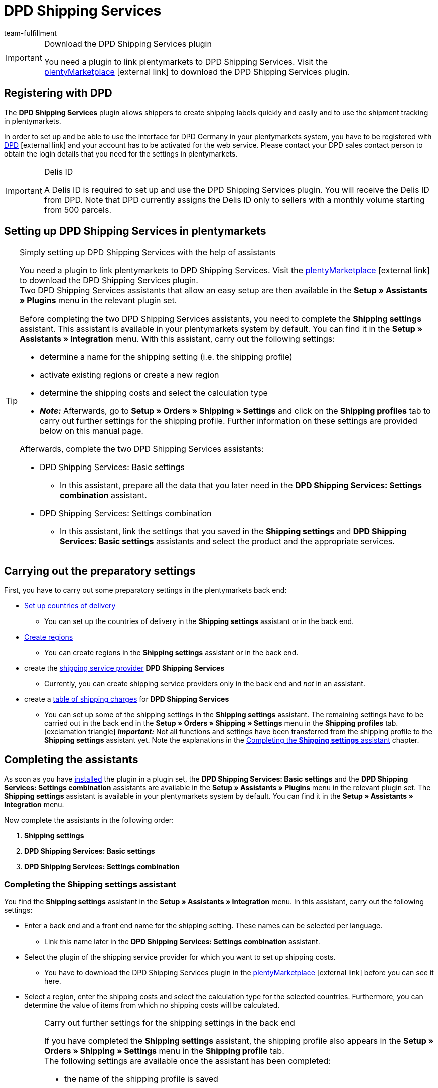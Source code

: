 = DPD Shipping Services
:lang: en
:keywords: DPD Shipping Services, DPD Versand Services, DPD plugin, DPD shipping plugin, DPD assistant
:description: Learn how to set up the “DPD Shipping Services” plugin in plentymarkets.
:position: 400
:url: fulfilment/shipping-service-provider-plugins/plugin-dpd-shipping-services
:id: 0I6ONMQ
:author: team-fulfillment

[IMPORTANT]
.Download the DPD Shipping Services plugin
====
You need a plugin to link plentymarkets to DPD Shipping Services. Visit the link:https://marketplace.plentymarkets.com/en/plugins/integration/dpdshippingservices_6320[plentyMarketplace^]{nbsp}icon:external-link[] to download the DPD Shipping Services plugin.
====

[#register-with-dpd]
== Registering with DPD

The *DPD Shipping Services* plugin allows shippers to create shipping labels quickly and easily and to use the shipment tracking in plentymarkets.

In order to set up and be able to use the interface for DPD Germany in your plentymarkets system, you have to be registered with link:https://www.dpd.com/de/en/[DPD^]{nbsp}icon:external-link[] and your account has to be activated for the web service. Please contact your DPD sales contact person to obtain the login details that you need for the settings in plentymarkets.

[IMPORTANT]
.Delis ID
====
A Delis ID is required to set up and use the DPD Shipping Services plugin. You will receive the Delis ID from DPD. Note that DPD currently assigns the Delis ID only to sellers with a monthly volume starting from 500 parcels.
====

[#set-up-dpd-shipping-services]
== Setting up DPD Shipping Services in plentymarkets

[TIP]
.Simply setting up DPD Shipping Services with the help of assistants
====
You need a plugin to link plentymarkets to DPD Shipping Services. Visit the link:https://marketplace.plentymarkets.com/en/plugins/integration/dpdshippingservices_6320[plentyMarketplace^]{nbsp}icon:external-link[] to download the DPD Shipping Services plugin. +
Two DPD Shipping Services assistants that allow an easy setup are then available in the *Setup » Assistants » Plugins* menu in the relevant plugin set.

Before completing the two DPD Shipping Services assistants, you need to complete the *Shipping settings* assistant. This assistant is available in your plentymarkets system by default. You can find it in the *Setup » Assistants » Integration* menu. With this assistant, carry out the following settings:

* determine a name for the shipping setting (i.e. the shipping profile)
* activate existing regions or create a new region
* determine the shipping costs and select the calculation type
* *_Note:_* Afterwards, go to *Setup » Orders » Shipping » Settings* and click on the *Shipping profiles* tab to carry out further settings for the shipping profile. Further information on these settings are provided below on this manual page.

Afterwards, complete the two DPD Shipping Services assistants:

* DPD Shipping Services: Basic settings
 ** In this assistant, prepare all the data that you later need in the *DPD Shipping Services: Settings combination* assistant.
* DPD Shipping Services: Settings combination +
 ** In this assistant, link the settings that you saved in the *Shipping settings* and *DPD Shipping Services: Basic settings* assistants and select the product and the appropriate services.
====

[#preparatory-settings]
== Carrying out the preparatory settings

First, you have to carry out some preparatory settings in the plentymarkets back end:

* xref:fulfilment:preparing-the-shipment.adoc#100[Set up countries of delivery]

** You can set up the countries of delivery in the *Shipping settings* assistant or in the back end.

* xref:fulfilment:preparing-the-shipment.adoc#400[Create regions]
** You can create regions in the *Shipping settings* assistant or in the back end.

* create the xref:fulfilment:preparing-the-shipment.adoc#800[shipping service provider] *DPD Shipping Services*
** Currently, you can create shipping service providers only in the back end and _not_ in an assistant.

* create a xref:fulfilment:preparing-the-shipment.adoc#1500[table of shipping charges] for *DPD Shipping Services* +
** You can set up some of the shipping settings in the *Shipping settings* assistant. The remaining settings have to be carried out in the back end in the *Setup » Orders » Shipping » Settings* menu in the *Shipping profiles* tab. +
icon:exclamation-triangle[role="red"] *_Important:_* Not all functions and settings have been transferred from the shipping profile to the *Shipping settings* assistant yet. Note the explanations in the <<#assistant-shipping-settings, Completing the *Shipping settings* assistant>> chapter.

[#complete-assistant]
== Completing the assistants

As soon as you have xref:plugins:installing-added-plugins.adoc#installing-plugins[installed] the plugin in a plugin set, the *DPD Shipping Services: Basic settings* and the *DPD Shipping Services: Settings combination* assistants are available in the *Setup » Assistants » Plugins* menu in the relevant plugin set. The *Shipping settings* assistant is available in your plentymarkets system by default. You can find it in the *Setup » Assistants » Integration* menu.

Now complete the assistants in the following order:

1. *Shipping settings*
2. *DPD Shipping Services: Basic settings*
3. *DPD Shipping Services: Settings combination*

[#assistant-shipping-settings]
=== Completing the *Shipping settings* assistant

You find the *Shipping settings* assistant in the *Setup » Assistants » Integration* menu. In this assistant, carry out the following settings:

* Enter a back end and a front end name for the shipping setting. These names can be selected per language. +
 ** Link this name later in the *DPD Shipping Services: Settings combination* assistant.

* Select the plugin of the shipping service provider for which you want to set up shipping costs. +
 ** You have to download the DPD Shipping Services plugin in the link:https://marketplace.plentymarkets.com/en/plugins/integration/dpdshippingservices_6320[plentyMarketplace^]{nbsp}icon:external-link[] before you can see it here.

* Select a region, enter the shipping costs and select the calculation type for the selected countries. Furthermore, you can determine the value of items from which no shipping costs will be calculated.

[IMPORTANT]
.Carry out further settings for the shipping settings in the back end
====
If you have completed the *Shipping settings* assistant, the shipping profile also appears in the *Setup » Orders » Shipping » Settings* menu in the *Shipping profile* tab. +
The following settings are available once the assistant has been completed:

* the name of the shipping profile is saved
* the shipping service provider is saved
* the option *Activate for new items* is activated
* all clients (shops) are activated
* all order referrers are activated
* the shipping costs are saved
* the region is saved

If you want to carry out further settings such as blocking customer classes or payment methods or activating the option for the agreement upon data transmission to shipping service providers, you have to go to *Setup » Orders » Shipping » Settings* and carry out these settings in the *Shipping profiles* tab in the corresponding shipping profile.

icon:exclamation-triangle[role="red"] This workaround is still necessary because not all functions and settings have been transferred from the shipping profile to the assistant yet. We will implement the missing settings in the assistant step by step.
====

[.collapseBox]
.Which data is shown when the *Shipping settings* assistant has been completed?
--

When you completed the *Shipping settings* assistant and open it again, the following information is displayed:

* In the tile view:

** Back end name
** Region
** Shipping service provider

* In the table overview:

** Back end name
** Region
** Shipping service provider
** Front end name
** ID of the shipping profile

--

[#dpd-assistant-basic-settings]
=== Completing the *DPD Shipping Services: Basic settings* assistant

You find the *DPD Shipping Services: Basic settings* assistant in the *Setup » Assistants » Plugins* menu in the relevant plugin set. This assistant has several steps to complete. These steps are explained in the following.

[discrete]
===== Login details

In this step, enter your login details for DPD Germany. These are your Delis ID and the corresponding password.

Click on *Add* (icon:plus-square[role="green"]) to add further login details.

Furthermore, you decide whether the email address from the invoice address of your customers should be used when no email address is saved in the delivery address.

[discrete]
===== Shipper address

In this step, enter your shipper address.

Click on *Add* (icon:plus-square[role="green"]) to add further shipper addresses. You can add up to 20 shipper addresses.

[discrete]
===== Shipping methods and services

In this step, select the products and services. It is important that you are activated for the shipping methods and services by DPD.

You make only a preselection of the services here that are then available in the *DPD Shipping Services: Settings combination* assistant.

[discrete]
===== Reference

In this step, select which values you want to display on the shipping label as *Reference 1* and *Reference 2*. You can also leave the reference fields empty.

*_Note:_* If you leave the *Reference 1* field empty, the order ID will always be shown as fallback on the shipping label. If you leave the *Reference 2* field empty, this field stays empty also on the shipping label.

*_Important:_* The maximum number of characters (name plus value) is limited to 35. If the number of characters exceeds 35, the reference will be truncated accordingly.

[discrete]
===== Activating the Parcelshop finder

Activate the button *Use Parcelshop finder* (icon:toggle_on[set=material, role=skyBlue]) if you want to offer your customers the Parcelshop finder in your plentyShop.

*_Important:_* To be able to offer the Parcelshop finder, you have to activate the product *DPD Parcelshop finder* in the step *Shipping methods and services*.

In order that the Parcelshop finder works in your plentyShop, it is also required that you enter your Google Maps API key.

[discrete]
===== Summary

In this step, a summary of all entries that you made in the single steps is listed. You can check the settings, adjust them in the single steps, if needed, and complete the assistant afterwards.

[#dpd-assistant-settings-combination]
=== Completing the *DPD Shipping Services: Settings combination* assistant

You find the *DPD Shipping Services: Settings combination* assistant in the *Setup » Assistants » Plugins* menu in the relevant plugin set.

In this assistant, link the settings that you saved in the *Shipping settings* and *DPD Shipping Services: Basic settings* assistants. Link the shipping setting with the login details, shipping methods and services and the shipper address.

If you ship internationally, activate the button (icon:toggle_on[set=material, role=skyBlue]). 3 more fields appear: Enter the content of the shipment, select one of the international commercial terms (Incoterms) from the drop-down list and determine which customs documents are to be sent.

If you ship hazardous goods, activate the button (icon:toggle_on[set=material, role=skyBlue]). 2 more fields appear: Enter the description of the hazardous good and select the type of packaging from the drop-down list.

Furthermore, you can determine that the phone numbers of your customers are neither transmitted to DPD nor displayed on the shipping label.


[.collapseBox]
.Which data is shown when the *DPD Shipping services: Settings combination* assistant has been completed?
--

When you completed the *DPD Shipping Services: Settings combination* assistant and open it again, the following information is displayed:

* In the tile view:

** Back end name
** Login name
** Shipping method

* In the table overview:

** Back end name
** Login name
** Shipping setting
** Services
** ID of the shipping profile

--

[#available-shipping-methods-and-services]
== Currently available shipping methods and services

<<#table-available-shipping-methods-and-services>> lists all shipping methods and services that are currently available via the *DPD Shipping Services* plugin.

[[table-available-shipping-methods-and-services]]
.Currently available shipping methods and services
[cols="1,3"]
|====
|Shipping method |Service

| *DPD CLASSIC*
a|
* Shipping method without any services
* Ex works delivery/Freight forward
* Predict SMS
** *_Note:_* Registering shipments in combination with _Predict (B2C)_ services only works with a number of up to 10 parcels on behalf of DPD. Starting from 11 parcels, it is _not_ possible to register shipments with _Predict (B2C)_ services.
* Predict email
** *_Note:_* Registering shipments in combination with _Predict (B2C)_ services only works with a number of up to 10 parcels on behalf of DPD. Starting from 11 parcels, it is _not_ possible to register shipments with _Predict (B2C)_ services.
* Tyres
* Swap
* Hazardous goods +
*_Important:_* When you use the _Hazardous goods_ service, properties have to be linked for the item or the variation. Note the information in the yellow box below this table.

| *DPD Parcelshop finder*
|Shipping method without any services

| *DPD Express 8:30*
a|
* Shipping method without any services
* Ex works delivery/Freight forward

| *DPD Express 10:00*
a|
* Swap
* Ident check

| *DPD Express 12:00*
a|
* Shipping method without any services
* Saturday delivery
* Ex works delivery
* Swap
* Ident check

| *DPD Express 18:00*
a|
* Shipping method without any services
* Warranty
* Ex works delivery/Freight forward
* Ident check

| *DPD Express International*
| Shipping method without any services

| *DPD ParcelLetter*
| Shipping method without any services

| *DPD Mail*
| Shipping method without any services
|====

[IMPORTANT]
.Note about the Hazardous goods service
====
When you use the _Hazardous goods_ service, you have to link the following properties for the item or the variations in the *Texts* tab:

* DPD Versand Services - IdentificationUnNo
* DPD Versand Services - IdentificationClass
* DPD Versand Services - ClassificationCode
* DPD Versand Services - PackingGroup
* DPD Versand Services - Factor
* DPD Versand Services - NotOtherwiseSpecified
====

[#dpd-parcelshop-finder]
== DPD Parcelshop finder

In order that your customers can use the DPD Parcelshop finder in the checkout of your plentyShop, you have to carry out the settings described in the following.

[#activate-dpd-parcelshop-finder-shipping-method]
=== Activating the shipping method “DPD Parcelshop finder”

The following settings have to be carried out in the assistants:

* Go to the *DPD Shipping Services: Basic settings* assistant and select the shipping method *DPD Parcelshop finder* in the step *Shipping methods and services*.
* Go to the *DPD Shipping services: Settings combination* assistant and select the shipping method *DPD Parcelshop finder* to link this shipping method with the shipping setting.

[#dpd-parcelshop-finder-checkout]
=== Displaying the DPD Parcelshop Finder in the checkout

Go to the plugin’s *Container links* area and activate the following options to allow your customers to use the DPD Parcelshop Finder in the checkout of your plentyShop.

[IMPORTANT]
.Google Maps API key required
====
In order that the DPD Parcelshop Finder is available for your customers in the checkout of your plentyShop, you need a Google Maps API key.
====

[.instruction]
Displaying the DPD Parcelshop Finder in the checkout:

. Go to *Plugins » Plugin set overview*.
. Click on the table row of the plugin set that contains the DPD Shipping Services plugin.
. Click on the table row *DPD Shipping Services*.
. Go to *Container links*.
. Expand the area *Container links*.
. Select from the drop-down list *Data provider* the option *DPD Parcelshop Finder Javascript*.
. Select from the drop-down list *plentyShop LTS* on the right the option *Script loader: After scripts loaded*.
. Select from the drop-down list *Data provider* the option *DPD Parcelshop Finder checkout container*.
. Select from the drop-down list *plentyShop LTS* on the right the option *Checkout: After shipping method*.
. Select from the drop-down list *Data provider* the option *DPD Parcelshop Finder checkout styles*.
. Select from the drop-down list *plentyShop LTS* on the right the option *Checkout: After shipping method*.
. *Save* (icon:save[role="green"]) the settings.

[#parcel-life-cycle]
== Parcel Life Cycle

By entering your Delis ID, you can request the current status of the registered orders in the *Data » DPD Parcel Life Cycle* menu. You can use the following criteria:

* Parcel label number (from DPD)
* Web number (from DPD)
* Order ID (from plentymarkets)

Enter the desired data in the fields and click on *Search* (icon:search[role="blue"]).

[discrete]
=== Assigning rights for back end users

Users of the type *Back end* can only access limited areas and menus in the plentymarkets back end. Thus, their access to the system is limited. If you want users of this type to work with the Parcel Life Cycle, an *Admin* user has to assign the right listed in the following for users of the type *Back end*.

[.instruction]
Setting the visibility for back end users:

. Go to *Setup » Settings » User » Rights » User*.
. Use the search function (icon:search[role="blue"]) and open the account that should be edited.
. Expand the *Plugins > DPDShippingServices* area.
. Select the setting *DPD Parcel Life Cycle*.
. *Save* (icon:save[role="green"]) the settings.

[#shipping-list]
== Shipping list

In the *Data » DPD Shipping list* menu, you can create a shipping list for all orders or for selected orders that were registered via the shipping service provider *DPD Shipping Services*. Click on *Create PDF* (icon:document[set=plenty]) and save the file to your computer.

By clicking on *Search* (icon:search[role="blue"]), all orders registered with *DPD Shipping Services* are displayed. Via the date selection, you can determine which orders are contained in the shipping list.

It is possible to directly change the order status of registered orders via the drop-down list *Change to order status*.

[discrete]
=== Assigning rights for back end users

Users of the type *Back end* can only access limited areas and menus in the plentymarkets back end. Thus, their access to the system is limited. If you want users of this type to work with the shipping list, an *Admin* user has to assign the right listed in the following for users of the type *Back end*.

[.instruction]
Setting the visibility for back end users:

. Go to *Setup » Settings » User » Rights » User*.
. Use the search function (icon:search[role="blue"]) and open the account that should be edited.
. Expand the *Plugins > DPDShippingServices* area.
. Select the setting *DPD shipping list*.
. *Save* (icon:save[role="green"]) the settings.

[#ident-check]
== Ident check

In order that the _Ident check_ service is available for your customers in your plentyShop, you have to activate the following options in the plugin’s *Container links* menu.

[.instruction]
Setting the visibility of the _Ident check_ service in the plentyShop: 

. Go to *Plugins » Plugin set overview*.
. Click on the table row of the plugin set that contains the DPD Shipping Services plugin.
. Click on the table row *DPD Shipping Services*.
. Go to *Container links*.
. Expand the area *Container links*.
. Select from the drop-down list *Data provider* the option*DPD IdentCheck container*.
. Select from the drop-down list *plentyShop LTS* on the right the option *Checkout: After shipping method*.
. Select from the drop-down list *Data provider* the option *DPD IdentCheck styles*.
. Select from the drop-down list *plentyShop LTS* on the right the option *Template: Styles*.
. Select from the drop-down list *Data provider* the option *DPD IdentCheck scripts*.
. Select from the drop-down list *plentyShop LTS* on the right the option *Script loader: After scripts loaded*.
. *Save* (icon:save[role="green"]) the settings.

*_Important:_* Afterwards, link the _Ident check_ service with the shipping profile for Ident check in order that the _Ident check_ service is available for your customers in the checkout of your plentyShop.

[#register-returns]
== Registering returns

Note that returns can only be registered via DPD Shipping Services when also the main order of the return is linked with the same shipping profile for DPD Shipping Services. You can register returns with DPD in three different ways in your plentymarkets system. These are described in the following.

[#register-return-shipping-centre]
=== Registering returns in the shipping centre

Go to the *Returns* tab in the *Orders » Shipping centre* menu to register returns with DPD.

To do so, search icon:search[role="blue"]) the order in the shipping centre in the *Search* tab and place a checkmark next to the order. Afterwards, click on the *Returns* tab and select the setting *DPD Retoure* from the *Return service provider* drop-down list. Click on *Register* (icon:cog[]) to register the return with DPD.

[#register-return-process]
=== Registering returns via a process

You can also register returns via a process. To do so, select the procedure *Return label* and then select the setting *DPD Retoure* from the drop-down list *Return type*.

[#register-return-event-procedure]
=== Registering returns with an event procedure
You can register your returns with an event procedure. To do so, select from the *Plugins* procedure group the procedure *Register return with shipping service provider*.

== Tracking URL for DPD

The currently valid, known tracking URL for DPD is: +
*+https://tracking.dpd.de/status/de_DE/parcel/[PaketNr]+*.
